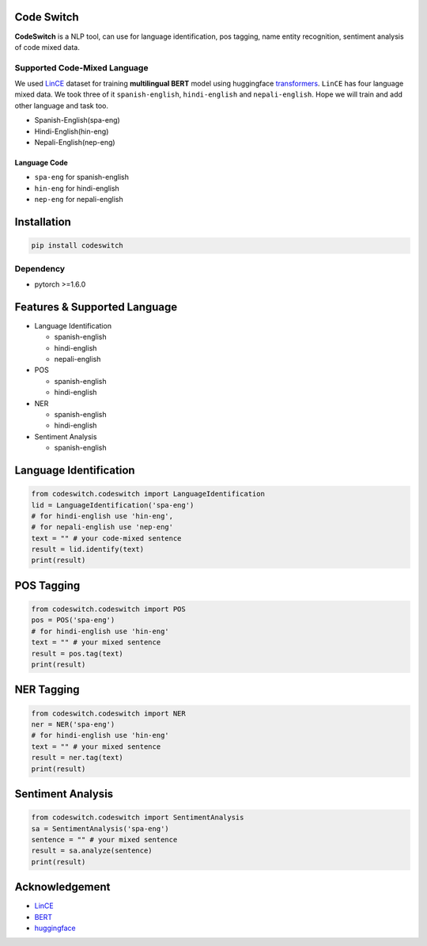
Code Switch
===========

**CodeSwitch** is a NLP tool, can use for language identification, pos tagging, name entity recognition, sentiment analysis of code mixed data.

Supported Code-Mixed Language
-----------------------------

We used `LinCE <https://ritual.uh.edu/lince/home>`_ dataset for training **multilingual BERT** model using huggingface `transformers <https://github.com/huggingface/transformers>`_. ``LinCE`` has four language mixed data. We took three of it ``spanish-english``\ , ``hindi-english`` and ``nepali-english``. Hope we will train and add other language and task too.


* Spanish-English(spa-eng)
* Hindi-English(hin-eng)
* Nepali-English(nep-eng)

Language Code
^^^^^^^^^^^^^


* ``spa-eng`` for spanish-english
* ``hin-eng`` for hindi-english
* ``nep-eng`` for nepali-english

Installation
============

.. code-block::

   pip install codeswitch

Dependency
----------


* pytorch >=1.6.0

Features & Supported Language
=============================


* Language Identification

  * spanish-english
  * hindi-english
  * nepali-english

* POS

  * spanish-english
  * hindi-english

* NER

  * spanish-english
  * hindi-english
  
* Sentiment Analysis

  * spanish-english

Language Identification
=======================

.. code-block:: py

   from codeswitch.codeswitch import LanguageIdentification
   lid = LanguageIdentification('spa-eng') 
   # for hindi-english use 'hin-eng', 
   # for nepali-english use 'nep-eng'
   text = "" # your code-mixed sentence 
   result = lid.identify(text)
   print(result)

POS Tagging
===========

.. code-block:: py

   from codeswitch.codeswitch import POS
   pos = POS('spa-eng')
   # for hindi-english use 'hin-eng'
   text = "" # your mixed sentence 
   result = pos.tag(text)
   print(result)

NER Tagging
===========

.. code-block:: py

   from codeswitch.codeswitch import NER
   ner = NER('spa-eng')
   # for hindi-english use 'hin-eng'
   text = "" # your mixed sentence 
   result = ner.tag(text)
   print(result)


Sentiment Analysis
==================

.. code-block:: py

   from codeswitch.codeswitch import SentimentAnalysis
   sa = SentimentAnalysis('spa-eng')
   sentence = "" # your mixed sentence 
   result = sa.analyze(sentence)
   print(result)

Acknowledgement
===============


* `LinCE <https://ritual.uh.edu/lince/home>`_
* `BERT <https://arxiv.org/abs/1810.04805>`_
* `huggingface <https://github.com/huggingface>`_
